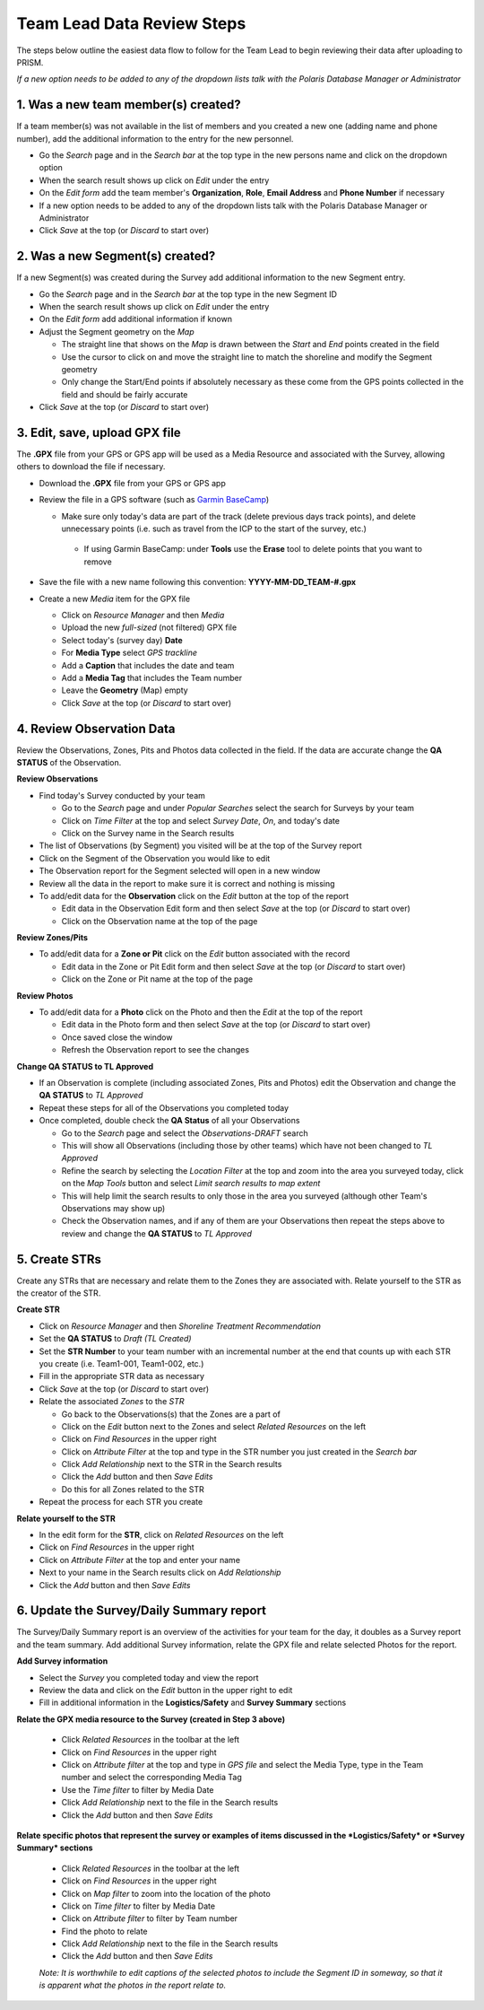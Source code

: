 Team Lead Data Review Steps
============================

The steps below outline the easiest data flow to follow for the Team Lead to begin reviewing their data after uploading to PRISM.

*If a new option needs to be added to any of the dropdown lists talk with the Polaris Database Manager or Administrator*

1. Was a new team member(s) created?
---------------------------------

If a team member(s) was not available in the list of members and you created a new one (adding name and phone number), add the additional information to the entry for the new personnel.

- Go the *Search* page and in the *Search bar* at the top type in the new persons name and click on the dropdown option
- When the search result shows up click on *Edit* under the entry
- On the *Edit form* add the team member's **Organization**, **Role**, **Email Address** and **Phone Number** if necessary
- If a new option needs to be added to any of the dropdown lists talk with the Polaris Database Manager or Administrator
- Click *Save* at the top (or *Discard* to start over)

2. Was a new Segment(s) created?
---------------------------------

If a new Segment(s) was created during the Survey add additional information to the new Segment entry.

- Go the *Search* page and in the *Search bar* at the top type in the new Segment ID
- When the search result shows up click on *Edit* under the entry
- On the *Edit form* add additional information if known
- Adjust the Segment geometry on the *Map*

  * The straight line that shows on the *Map* is drawn between the *Start* and *End* points created in the field
  * Use the cursor to click on and move the straight line to match the shoreline and modify the Segment geometry
  * Only change the Start/End points if absolutely necessary as these come from the GPS points collected in the field and should be fairly accurate

- Click *Save* at the top (or *Discard* to start over)

3. Edit, save, upload GPX file
-------------------------------

The **.GPX** file from your GPS or GPS app will be used as a Media Resource and associated with the Survey, allowing others to download the file if necessary.

- Download the **.GPX** file from your GPS or GPS app
- Review the file in a GPS software (such as `Garmin BaseCamp <http://www.garmin.com/en-US/shop/downloads/basecamp>`_)

  * Make sure only today's data are part of the track (delete previous days track points), and delete unnecessary points (i.e. such as travel from the ICP to the start of the survey, etc.)
  
   * If using Garmin BaseCamp: under **Tools** use the **Erase** tool to delete points that you want to remove
   
- Save the file with a new name following this convention:  **YYYY-MM-DD_TEAM-#.gpx**
- Create a new *Media* item for the GPX file

  * Click on *Resource Manager* and then *Media*
  * Upload the new *full-sized* (not filtered) GPX file
  * Select today's (survey day) **Date**
  * For **Media Type** select *GPS trackline*
  * Add a **Caption** that includes the date and team
  * Add a **Media Tag** that includes the Team number
  * Leave the **Geometry** (Map) empty
  * Click *Save* at the top (or *Discard* to start over)
 

4. Review Observation Data
-----------------------------------------

Review the Observations, Zones, Pits and Photos data collected in the field.  If the data are accurate change the **QA STATUS** of the Observation.

**Review Observations**

- Find today's Survey conducted by your team

  * Go to the *Search* page and under *Popular Searches* select the search for Surveys by your team
  * Click on *Time Filter* at the top and select *Survey Date*, *On*, and today's date
  * Click on the Survey name in the Search results

- The list of Observations (by Segment) you visited will be at the top of the Survey report
- Click on the Segment of the Observation you would like to edit 
- The Observation report for the Segment selected will open in a new window
- Review all the data in the report to make sure it is correct and nothing is missing
- To add/edit data for the **Observation** click on the *Edit* button at the top of the report

  * Edit data in the Observation Edit form and then select *Save* at the top (or *Discard* to start over)
  * Click on the Observation name at the top of the page

**Review Zones/Pits** 

- To add/edit data for a **Zone or Pit** click on the *Edit* button associated with the record

  * Edit data in the Zone or Pit Edit form and then select *Save* at the top (or *Discard* to start over)
  * Click on the Zone or Pit name at the top of the page

**Review Photos**

- To add/edit data for a **Photo** click on the Photo and then the *Edit* at the top of the report

  * Edit data in the Photo form and then select *Save* at the top (or *Discard* to start over)
  * Once saved close the window
  * Refresh the Observation report to see the changes
 
**Change QA STATUS to TL Approved**

- If an Observation is complete (including associated Zones, Pits and Photos) edit the Observation and change the **QA STATUS** to *TL Approved* 
- Repeat these steps for all of the Observations you completed today
- Once completed, double check the **QA Status** of all your Observations

  * Go to the *Search* page and select the *Observations-DRAFT* search
  * This will show all Observations (including those by other teams) which have not been changed to *TL Approved*
  * Refine the search by selecting the *Location Filter* at the top and zoom into the area you surveyed today, click on the *Map Tools* button and select *Limit search results to map extent*
  * This will help limit the search results to only those in the area you surveyed (although other Team's Observations may show up)
  * Check the Observation names, and if any of them are your Observations then repeat the steps above to review and change the **QA STATUS** to *TL Approved*
 
5. Create STRs
-----------------

Create any STRs that are necessary and relate them to the Zones they are associated with.  Relate yourself to the STR as the creator of the STR.

**Create STR**

- Click on *Resource Manager* and then *Shoreline Treatment Recommendation*
- Set the **QA STATUS** to *Draft (TL Created)*
- Set the **STR Number** to your team number with an incremental number at the end that counts up with each STR you create (i.e. Team1-001, Team1-002, etc.)
- Fill in the appropriate STR data as necessary
- Click *Save* at the top (or *Discard* to start over)
- Relate the associated *Zones* to the *STR*

  * Go back to the Observations(s) that the Zones are a part of
  * Click on the *Edit* button next to the Zones and select *Related Resources* on the left
  * Click on *Find Resources* in the upper right
  * Click on *Attribute Filter* at the top and type in the STR number you just created in the *Search bar*
  * Click *Add Relationship* next to the STR in the Search results
  * Click the *Add* button and then *Save Edits*
  * Do this for all Zones related to the STR
 
- Repeat the process for each STR you create

**Relate yourself to the STR**

- In the edit form for the **STR**, click on *Related Resources* on the left
- Click on *Find Resources* in the upper right
- Click on *Attribute Filter* at the top and enter your name
- Next to your name in the Search results click on *Add Relationship*
- Click the *Add* button and then *Save Edits*

6. Update the Survey/Daily Summary report
------------------------------------------

The Survey/Daily Summary report is an overview of the activities for your team for the day, it doubles as a Survey report and the team summary.  Add additional Survey information, relate the GPX file and relate selected Photos for the report.

**Add Survey information**

- Select the *Survey* you completed today and view the report
- Review the data and click on the *Edit* button in the upper right to edit
- Fill in additional information in the **Logistics/Safety** and **Survey Summary** sections

**Relate the GPX media resource to the Survey (created in Step 3 above)**

 - Click *Related Resources* in the toolbar at the left
 - Click on *Find Resources* in the upper right
 - Click on *Attribute filter* at the top and type in *GPS file* and select the Media Type, type in the Team number and select the corresponding Media Tag
 - Use the *Time filter* to filter by Media Date 
 - Click *Add Relationship* next to the file in the Search results
 - Click the *Add* button and then *Save Edits*

**Relate specific photos that represent the survey or examples of items discussed in the *Logistics/Safety* or *Survey Summary* sections**

 - Click *Related Resources* in the toolbar at the left
 - Click on *Find Resources* in the upper right
 - Click on *Map filter* to zoom into the location of the photo 
 - Click on *Time filter* to filter by Media Date
 - Click on *Attribute filter* to filter by Team number
 - Find the photo to relate
 - Click *Add Relationship* next to the file in the Search results
 - Click the *Add* button and then *Save Edits*
 *Note: It is worthwhile to edit captions of the selected photos to include the Segment ID in someway, so that it is apparent what the photos in the report relate to.*
  
 
